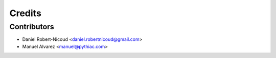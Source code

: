 =======
Credits
=======

Contributors
------------
* Daniel Robert-Nicoud <daniel.robertnicoud@gmail.com>
* Manuel Alvarez <manuel@pythiac.com>
